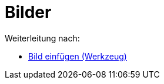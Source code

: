 = Bilder
ifdef::env-github[:imagesdir: /de/modules/ROOT/assets/images]

Weiterleitung nach:

* xref:/s_index_php?title=Bild_einfügen_(Werkzeug)_redirect=no.adoc[Bild einfügen (Werkzeug)]
